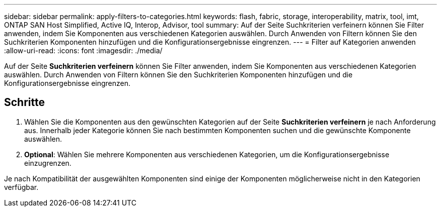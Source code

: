 ---
sidebar: sidebar 
permalink: apply-filters-to-categories.html 
keywords: flash, fabric, storage, interoperability, matrix, tool, imt, ONTAP SAN Host Simplified, Active IQ, Interop, Advisor, tool 
summary: Auf der Seite Suchkriterien verfeinern können Sie Filter anwenden, indem Sie Komponenten aus verschiedenen Kategorien auswählen. Durch Anwenden von Filtern können Sie den Suchkriterien Komponenten hinzufügen und die Konfigurationsergebnisse eingrenzen. 
---
= Filter auf Kategorien anwenden
:allow-uri-read: 
:icons: font
:imagesdir: ./media/


[role="lead"]
Auf der Seite *Suchkriterien verfeinern* können Sie Filter anwenden, indem Sie Komponenten aus verschiedenen Kategorien auswählen. Durch Anwenden von Filtern können Sie den Suchkriterien Komponenten hinzufügen und die Konfigurationsergebnisse eingrenzen.



== Schritte

. Wählen Sie die Komponenten aus den gewünschten Kategorien auf der Seite *Suchkriterien verfeinern* je nach Anforderung aus. Innerhalb jeder Kategorie können Sie nach bestimmten Komponenten suchen und die gewünschte Komponente auswählen.
. *Optional*: Wählen Sie mehrere Komponenten aus verschiedenen Kategorien, um die Konfigurationsergebnisse einzugrenzen.


Je nach Kompatibilität der ausgewählten Komponenten sind einige der Komponenten möglicherweise nicht in den Kategorien verfügbar.
